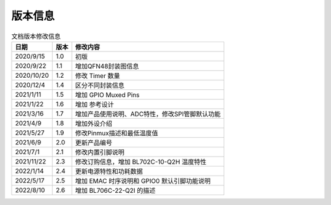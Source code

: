 ============
版本信息
============

.. table:: 文档版本修改信息

    +------------+---------------+----------------------------------------------------------------------------------+
    |  日期      | 版本          | 修改内容                                                                         | 
    +============+===============+==================================================================================+
    | 2020/9/15  | 1.0           | 初版                                                                             | 
    +------------+---------------+----------------------------------------------------------------------------------+
    | 2020/9/22  | 1.1           | 增加QFN48封装图信息                                                              | 
    +------------+---------------+----------------------------------------------------------------------------------+
    | 2020/10/20 | 1.2           | 修改 Timer 数量                                                                  | 
    +------------+---------------+----------------------------------------------------------------------------------+
    | 2020/12/4  | 1.4           | 区分不同封装信息                                                                 | 
    +------------+---------------+----------------------------------------------------------------------------------+
    | 2021/1/11  | 1.5           | 增加 GPIO Muxed Pins                                                             | 
    +------------+---------------+----------------------------------------------------------------------------------+
    | 2021/1/22  | 1.6           | 增加 参考设计                                                                    | 
    +------------+---------------+----------------------------------------------------------------------------------+
    | 2021/3/16  | 1.7           | 增加产品使用说明、ADC特性，修改SPI管脚默认功能                                   | 
    +------------+---------------+----------------------------------------------------------------------------------+
    | 2021/4/9   | 1.8           | 增加外设介绍                                                                     | 
    +------------+---------------+----------------------------------------------------------------------------------+
    | 2021/5/27  | 1.9           | 修改Pinmux描述和最低温度值                                                       | 
    +------------+---------------+----------------------------------------------------------------------------------+
    | 2021/6/9   | 2.0           | 更新产品编号                                                                     | 
    +------------+---------------+----------------------------------------------------------------------------------+
    | 2021/7/1   | 2.1           | 修改内置引脚说明                                                                 | 
    +------------+---------------+----------------------------------------------------------------------------------+
    | 2021/11/22 | 2.3           | 修改订购信息，增加 BL702C-10-Q2H 温度特性                                        |
    +------------+---------------+----------------------------------------------------------------------------------+
    | 2022/1/14  | 2.4           | 更新电源特性和功耗数据                                                           |
    +------------+---------------+----------------------------------------------------------------------------------+
    | 2022/5/17  | 2.5           | 增加 EMAC 时序说明和 GPIO0 默认引脚功能说明                                      |
    +------------+---------------+----------------------------------------------------------------------------------+
    | 2022/8/10  | 2.6           | 增加 BL706C-22-Q2I 的描述                                                        |
    +------------+---------------+----------------------------------------------------------------------------------+
